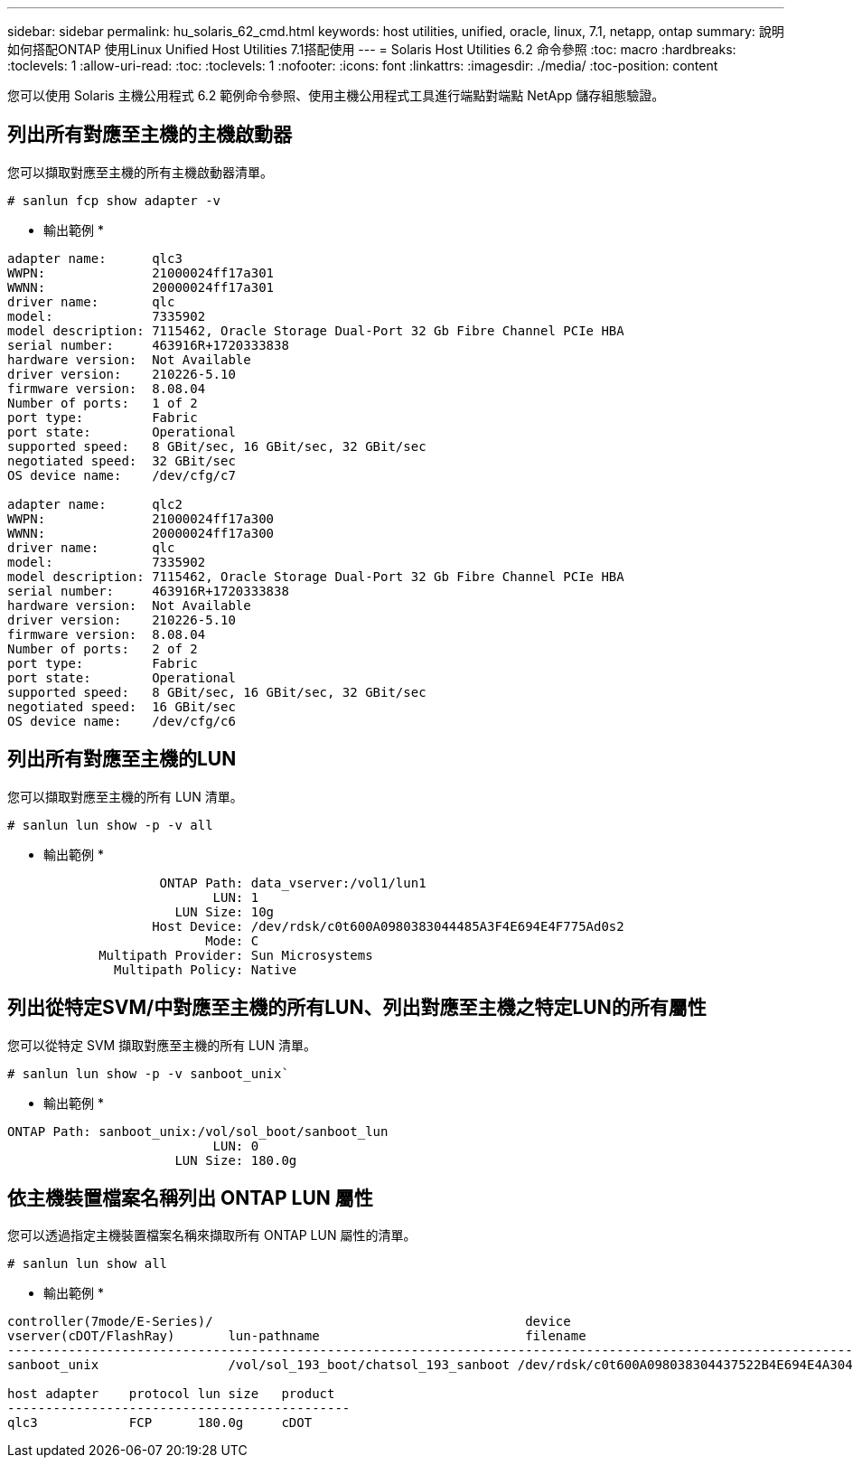 ---
sidebar: sidebar 
permalink: hu_solaris_62_cmd.html 
keywords: host utilities, unified, oracle, linux, 7.1, netapp, ontap 
summary: 說明如何搭配ONTAP 使用Linux Unified Host Utilities 7.1搭配使用 
---
= Solaris Host Utilities 6.2 命令參照
:toc: macro
:hardbreaks:
:toclevels: 1
:allow-uri-read: 
:toc: 
:toclevels: 1
:nofooter: 
:icons: font
:linkattrs: 
:imagesdir: ./media/
:toc-position: content


[role="lead"]
您可以使用 Solaris 主機公用程式 6.2 範例命令參照、使用主機公用程式工具進行端點對端點 NetApp 儲存組態驗證。



== 列出所有對應至主機的主機啟動器

您可以擷取對應至主機的所有主機啟動器清單。

[source, cli]
----
# sanlun fcp show adapter -v
----
* 輸出範例 *

[listing]
----
adapter name:      qlc3
WWPN:              21000024ff17a301
WWNN:              20000024ff17a301
driver name:       qlc
model:             7335902
model description: 7115462, Oracle Storage Dual-Port 32 Gb Fibre Channel PCIe HBA
serial number:     463916R+1720333838
hardware version:  Not Available
driver version:    210226-5.10
firmware version:  8.08.04
Number of ports:   1 of 2
port type:         Fabric
port state:        Operational
supported speed:   8 GBit/sec, 16 GBit/sec, 32 GBit/sec
negotiated speed:  32 GBit/sec
OS device name:    /dev/cfg/c7

adapter name:      qlc2
WWPN:              21000024ff17a300
WWNN:              20000024ff17a300
driver name:       qlc
model:             7335902
model description: 7115462, Oracle Storage Dual-Port 32 Gb Fibre Channel PCIe HBA
serial number:     463916R+1720333838
hardware version:  Not Available
driver version:    210226-5.10
firmware version:  8.08.04
Number of ports:   2 of 2
port type:         Fabric
port state:        Operational
supported speed:   8 GBit/sec, 16 GBit/sec, 32 GBit/sec
negotiated speed:  16 GBit/sec
OS device name:    /dev/cfg/c6
----


== 列出所有對應至主機的LUN

您可以擷取對應至主機的所有 LUN 清單。

[source, cli]
----
# sanlun lun show -p -v all
----
* 輸出範例 *

[listing]
----

                    ONTAP Path: data_vserver:/vol1/lun1
                           LUN: 1
                      LUN Size: 10g
                   Host Device: /dev/rdsk/c0t600A0980383044485A3F4E694E4F775Ad0s2
                          Mode: C
            Multipath Provider: Sun Microsystems
              Multipath Policy: Native

----


== 列出從特定SVM/中對應至主機的所有LUN、列出對應至主機之特定LUN的所有屬性

您可以從特定 SVM 擷取對應至主機的所有 LUN 清單。

[source, cli]
----
# sanlun lun show -p -v sanboot_unix`
----
* 輸出範例 *

[listing]
----
ONTAP Path: sanboot_unix:/vol/sol_boot/sanboot_lun
                           LUN: 0
                      LUN Size: 180.0g

----


== 依主機裝置檔案名稱列出 ONTAP LUN 屬性

您可以透過指定主機裝置檔案名稱來擷取所有 ONTAP LUN 屬性的清單。

[source, cli]
----
# sanlun lun show all
----
* 輸出範例 *

[listing]
----
controller(7mode/E-Series)/                                         device
vserver(cDOT/FlashRay)       lun-pathname                           filename
---------------------------------------------------------------------------------------------------------------
sanboot_unix                 /vol/sol_193_boot/chatsol_193_sanboot /dev/rdsk/c0t600A098038304437522B4E694E4A3043d0s2

host adapter    protocol lun size   product
---------------------------------------------
qlc3            FCP      180.0g     cDOT
----